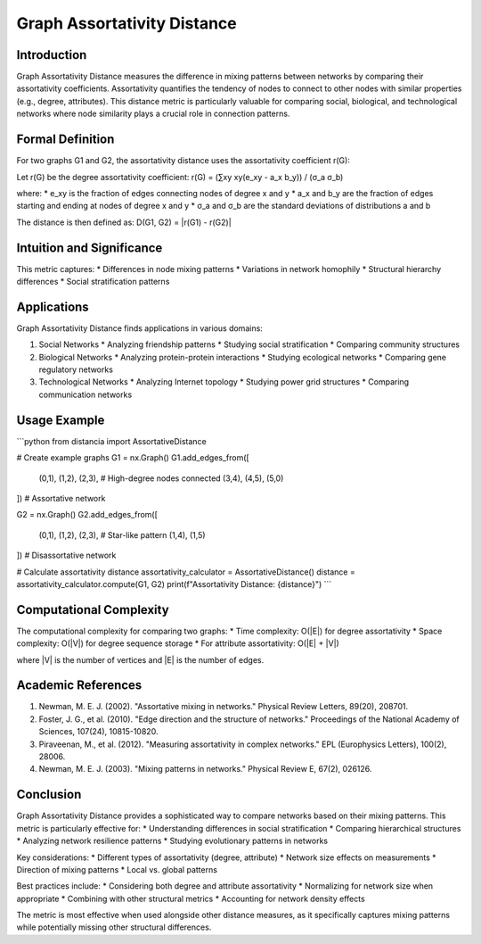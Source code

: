 ===================================
Graph Assortativity Distance
===================================

Introduction
-----------
Graph Assortativity Distance measures the difference in mixing patterns between networks by comparing their assortativity coefficients. Assortativity quantifies the tendency of nodes to connect to other nodes with similar properties (e.g., degree, attributes). This distance metric is particularly valuable for comparing social, biological, and technological networks where node similarity plays a crucial role in connection patterns.

Formal Definition
---------------
For two graphs G1 and G2, the assortativity distance uses the assortativity coefficient r(G):

Let r(G) be the degree assortativity coefficient:
r(G) = (∑xy xy(e_xy - a_x b_y)) / (σ_a σ_b)

where:
* e_xy is the fraction of edges connecting nodes of degree x and y
* a_x and b_y are the fraction of edges starting and ending at nodes of degree x and y
* σ_a and σ_b are the standard deviations of distributions a and b

The distance is then defined as:
D(G1, G2) = |r(G1) - r(G2)|

Intuition and Significance
------------------------
This metric captures:
* Differences in node mixing patterns
* Variations in network homophily
* Structural hierarchy differences
* Social stratification patterns

Applications
-----------
Graph Assortativity Distance finds applications in various domains:

1. Social Networks
   * Analyzing friendship patterns
   * Studying social stratification
   * Comparing community structures

2. Biological Networks
   * Analyzing protein-protein interactions
   * Studying ecological networks
   * Comparing gene regulatory networks

3. Technological Networks
   * Analyzing Internet topology
   * Studying power grid structures
   * Comparing communication networks

Usage Example
------------
```python
from distancia import AssortativeDistance

# Create example graphs
G1 = nx.Graph()
G1.add_edges_from([
    (0,1), (1,2), (2,3),  # High-degree nodes connected
    (3,4), (4,5), (5,0)
])  # Assortative network

G2 = nx.Graph()
G2.add_edges_from([
    (0,1), (1,2), (2,3),  # Star-like pattern
    (1,4), (1,5)
])  # Disassortative network

# Calculate assortativity distance
assortativity_calculator = AssortativeDistance()
distance = assortativity_calculator.compute(G1, G2)
print(f"Assortativity Distance: {distance}")
```

Computational Complexity
----------------------
The computational complexity for comparing two graphs:
* Time complexity: O(|E|) for degree assortativity
* Space complexity: O(|V|) for degree sequence storage
* For attribute assortativity: O(|E| + |V|)

where |V| is the number of vertices and |E| is the number of edges.

Academic References
-----------------
1. Newman, M. E. J. (2002). "Assortative mixing in networks." Physical Review Letters, 89(20), 208701.
2. Foster, J. G., et al. (2010). "Edge direction and the structure of networks." Proceedings of the National Academy of Sciences, 107(24), 10815-10820.
3. Piraveenan, M., et al. (2012). "Measuring assortativity in complex networks." EPL (Europhysics Letters), 100(2), 28006.
4. Newman, M. E. J. (2003). "Mixing patterns in networks." Physical Review E, 67(2), 026126.

Conclusion
---------
Graph Assortativity Distance provides a sophisticated way to compare networks based on their mixing patterns. This metric is particularly effective for:
* Understanding differences in social stratification
* Comparing hierarchical structures
* Analyzing network resilience patterns
* Studying evolutionary patterns in networks

Key considerations:
* Different types of assortativity (degree, attribute)
* Network size effects on measurements
* Direction of mixing patterns
* Local vs. global patterns

Best practices include:
* Considering both degree and attribute assortativity
* Normalizing for network size when appropriate
* Combining with other structural metrics
* Accounting for network density effects

The metric is most effective when used alongside other distance measures, as it specifically captures mixing patterns while potentially missing other structural differences.
